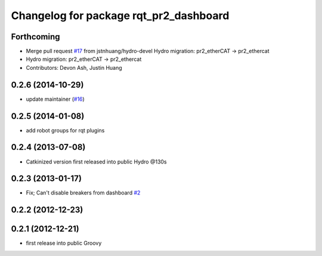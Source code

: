 ^^^^^^^^^^^^^^^^^^^^^^^^^^^^^^^^^^^^^^^
Changelog for package rqt_pr2_dashboard
^^^^^^^^^^^^^^^^^^^^^^^^^^^^^^^^^^^^^^^

Forthcoming
-----------
* Merge pull request `#17 <https://github.com/pr2/rqt_pr2_dashboard/issues/17>`_ from jstnhuang/hydro-devel
  Hydro migration: pr2_etherCAT -> pr2_ethercat
* Hydro migration: pr2_etherCAT -> pr2_ethercat
* Contributors: Devon Ash, Justin Huang

0.2.6 (2014-10-29)
------------------
* update maintainer (`#16 <https://github.com/PR2/rqt_pr2_dashboard/issues/16>`_)

0.2.5 (2014-01-08)
------------------
* add robot groups for rqt plugins

0.2.4 (2013-07-08)
------------------
* Catkinized version first released into public Hydro @130s

0.2.3 (2013-01-17)
------------------
* Fix; Can't disable breakers from dashboard `#2 <https://github.com/ros-visualization/rqt_pr2_dashboard/issues/2>`_

0.2.2 (2012-12-23)
------------------

0.2.1 (2012-12-21)
------------------
* first release into public Groovy
